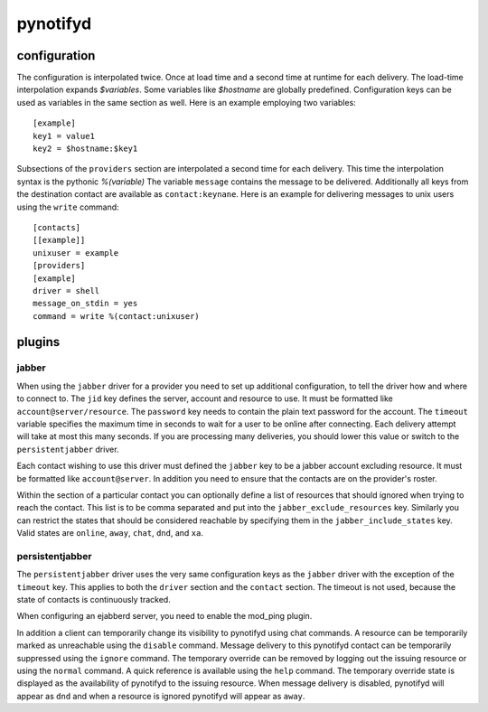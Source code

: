 pynotifyd
=========

configuration
-------------

The configuration is interpolated twice. Once at load time and a second time at
runtime for each delivery. The load-time interpolation expands `$variables`.
Some variables like `$hostname` are globally predefined. Configuration keys can
be used as variables in the same section as well. Here is an example employing
two variables::

   [example]
   key1 = value1
   key2 = $hostname:$key1

Subsections of the ``providers`` section are interpolated a second time for
each delivery. This time the interpolation syntax is the pythonic `%(variable)`
The variable ``message`` contains the message to be delivered. Additionally all
keys from the destination contact are available as ``contact:keynane``. Here is
an example for delivering messages to unix users using the ``write`` command::

   [contacts]
   [[example]]
   unixuser = example
   [providers]
   [example]
   driver = shell
   message_on_stdin = yes
   command = write %(contact:unixuser)

plugins
-------

jabber
~~~~~~

When using the ``jabber`` driver for a provider you need to set up additional
configuration, to tell the driver how and where to connect to. The ``jid`` key
defines the server, account and resource to use. It must be formatted like
``account@server/resource``. The ``password`` key needs to contain the plain
text password for the account. The ``timeout`` variable specifies the maximum
time in seconds to wait for a user to be online after connecting. Each delivery
attempt will take at most this many seconds. If you are processing many
deliveries, you should lower this value or switch to the ``persistentjabber``
driver.

Each contact wishing to use this driver must defined the ``jabber`` key to be a
jabber account excluding resource. It must be formatted like ``account@server``.
In addition you need to ensure that the contacts are on the provider's roster.

Within the section of a particular contact you can optionally define a list of
resources that should ignored when trying to reach the contact. This list is to
be comma separated and put into the ``jabber_exclude_resources`` key. Similarly
you can restrict the states that should be considered reachable by specifying
them in the ``jabber_include_states`` key. Valid states are ``online``,
``away``, ``chat``, ``dnd``, and ``xa``.

persistentjabber
~~~~~~~~~~~~~~~~

The ``persistentjabber`` driver uses the very same configuration keys as the
``jabber`` driver with the exception of the ``timeout`` key. This applies to
both the ``driver`` section and the ``contact`` section. The timeout is not
used, because the state of contacts is continuously tracked.

When configuring an ejabberd server, you need to enable the mod_ping plugin.

In addition a client can temporarily change its visibility to pynotifyd using
chat commands. A resource can be temporarily marked as unreachable using the
``disable`` command. Message delivery to this pynotifyd contact can be
temporarily suppressed using the ``ignore`` command. The temporary override can
be removed by logging out the issuing resource or using the ``normal`` command.
A quick reference is available using the ``help`` command. The temporary
override state is displayed as the availability of pynotifyd to the issuing
resource. When message delivery is disabled, pynotifyd will appear as ``dnd``
and when a resource is ignored pynotifyd will appear as ``away``.
